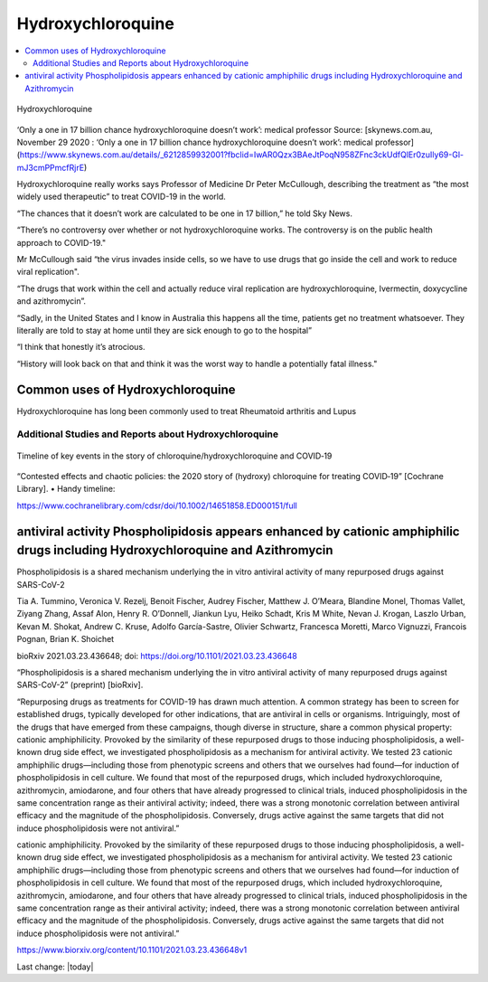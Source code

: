 Hydroxychloroquine
=======================

.. contents::
  :local:


.. figure:: /assets/Health-A-to-Z/Hydroxychloroquine/Hydroxychloroquine.jpeg
  :align: center
  :width: 80 %
  
  Hydroxychloroquine

‘Only a one in 17 billion chance hydroxychloroquine doesn’t work’: medical professor
Source: [skynews.com.au, November 29 2020 : ‘Only a one in 17 billion chance hydroxychloroquine doesn’t work’: medical professor](https://www.skynews.com.au/details/_6212859932001?fbclid=IwAR0Qzx3BAeJtPoqN958ZFnc3ckUdfQlEr0zuIly69-Gl-mJ3cmPPmcfRjrE) 

Hydroxychloroquine really works says Professor of Medicine Dr Peter McCullough, describing the treatment as “the most widely used therapeutic” to treat COVID-19 in the world.

“The chances that it doesn’t work are calculated to be one in 17 billion,” he told Sky News.

“There’s no controversy over whether or not hydroxychloroquine works. The controversy is on the public health approach to COVID-19."

Mr McCullough said “the virus invades inside cells, so we have to use drugs that go inside the cell and work to reduce viral replication".

“The drugs that work within the cell and actually reduce viral replication are hydroxychloroquine, Ivermectin, doxycycline and azithromycin”.

“Sadly, in the United States and I know in Australia this happens all the time, patients get no treatment whatsoever. They literally are told to stay at home until they are sick enough to go to the hospital”

“I think that honestly it’s atrocious.

“History will look back on that and think it was the worst way to handle a potentially fatal illness."

Common uses of Hydroxychloroquine
~~~~~~~~~~~~~~~~~~~~~~~~~~~~~~~~~~~~

Hydroxychloroquine has long been commonly used to treat Rheumatoid arthritis and Lupus

Additional Studies and Reports about Hydroxychloroquine
------------------------------------------------------------

.. figure:: /assets/Health-A-to-Z/Hydroxychloroquine/Timeline-of-key-events-in-the-story-of-chloroquine-hydroxychloroquine-and-COVID‐19.png
  :align: center
  :width: 80 %
  
  Timeline of key events in the story of chloroquine/hydroxychloroquine and COVID‐19


“Contested effects and chaotic policies: the 2020 story of (hydroxy) chloroquine for treating COVID‐19” [Cochrane Library]. • Handy timeline:

https://www.cochranelibrary.com/cdsr/doi/10.1002/14651858.ED000151/full


antiviral activity Phospholipidosis appears enhanced by cationic amphiphilic drugs including Hydroxychloroquine and Azithromycin 
~~~~~~~~~~~~~~~~~~~~~~~~~~~~~~~~~~~~~~~~~~~~~~~~~~~~~~~~~~~~~~~~~~~~~~~~~~~~~~~~~~~~~~~~~~~~~~~~~~~~~~~~~~~~~~~~~~~~~~~~~~~~~~~~~~~

Phospholipidosis is a shared mechanism underlying the in vitro antiviral activity of many repurposed drugs against SARS-CoV-2

Tia A. Tummino, Veronica V. Rezelj, Benoit Fischer, Audrey Fischer, Matthew J. O’Meara, Blandine Monel, Thomas Vallet, Ziyang Zhang, Assaf Alon, Henry R. O’Donnell, Jiankun Lyu, Heiko Schadt, Kris M White, Nevan J. Krogan, Laszlo Urban, Kevan M. Shokat, Andrew C. Kruse, Adolfo García-Sastre, Olivier Schwartz, Francesca Moretti, Marco Vignuzzi, Francois Pognan, Brian K. Shoichet

bioRxiv 2021.03.23.436648; doi: https://doi.org/10.1101/2021.03.23.436648

“Phospholipidosis is a shared mechanism underlying the in vitro antiviral activity of many repurposed drugs against SARS-CoV-2” (preprint) [bioRxiv]. 

“Repurposing drugs as treatments for COVID-19 has drawn much attention. A common strategy has been to screen for established drugs, typically developed for other indications, that are antiviral in cells or organisms. Intriguingly, most of the drugs that have emerged from these campaigns, though diverse in structure, share a common physical property: cationic amphiphilicity. Provoked by the similarity of these repurposed drugs to those inducing phospholipidosis, a well-known drug side effect, we investigated phospholipidosis as a mechanism for antiviral activity. We tested 23 cationic amphiphilic drugs—including those from phenotypic screens and others that we ourselves had found—for induction of phospholipidosis in cell culture. We found that most of the repurposed drugs, which included hydroxychloroquine, azithromycin, amiodarone, and four others that have already progressed to clinical trials, induced phospholipidosis in the same concentration range as their antiviral activity; indeed, there was a strong monotonic correlation between antiviral efficacy and the magnitude of the phospholipidosis. Conversely, drugs active against the same targets that did not induce phospholipidosis were not antiviral.”


cationic amphiphilicity. Provoked by the similarity of these repurposed drugs to those inducing phospholipidosis, a well-known drug side effect, we investigated phospholipidosis as a mechanism for antiviral activity. We tested 23 cationic amphiphilic drugs—including those from phenotypic screens and others that we ourselves had found—for induction of phospholipidosis in cell culture. We found that most of the repurposed drugs, which included hydroxychloroquine, azithromycin, amiodarone, and four others that have already progressed to clinical trials, induced phospholipidosis in the same concentration range as their antiviral activity; indeed, there was a strong monotonic correlation between antiviral efficacy and the magnitude of the phospholipidosis. Conversely, drugs active against the same targets that did not induce phospholipidosis were not antiviral.”


https://www.biorxiv.org/content/10.1101/2021.03.23.436648v1





Last change: |today|